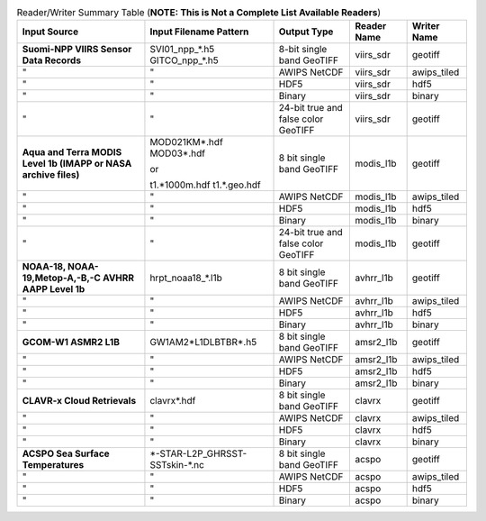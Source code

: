 .. File auto-generated by ``generate_summary_table.py``

.. tabularcolumns:: |L|L|L|l|l|

.. list-table:: Reader/Writer Summary Table (**NOTE: This is Not a Complete List Available Readers**)
    :header-rows: 1

    * - **Input Source**
      - **Input Filename Pattern**
      - **Output Type**
      - **Reader Name**
      - **Writer Name**
    * - **Suomi-NPP VIIRS Sensor Data Records**
      - SVI01_npp_*.h5
        GITCO_npp_*.h5
      - 8-bit single band GeoTIFF
      - viirs_sdr
      - geotiff
    * - "
      - "
      - AWIPS NetCDF
      - viirs_sdr
      - awips_tiled
    * - "
      - "
      - HDF5
      - viirs_sdr
      - hdf5
    * - "
      - "
      - Binary
      - viirs_sdr
      - binary
    * - "
      - "
      - 24-bit true and false color GeoTIFF
      - viirs_sdr
      - geotiff
    * - **Aqua and Terra MODIS Level 1b (IMAPP or NASA archive files)**
      - MOD021KM*.hdf
        MOD03*.hdf

        or

        t1.*1000m.hdf
        t1.*.geo.hdf
      - 8 bit single band GeoTIFF
      - modis_l1b
      - geotiff
    * - "
      - "
      - AWIPS NetCDF
      - modis_l1b
      - awips_tiled
    * - "
      - "
      - HDF5
      - modis_l1b
      - hdf5
    * - "
      - "
      - Binary
      - modis_l1b
      - binary
    * - "
      - "
      - 24-bit true and false color GeoTIFF
      - modis_l1b
      - geotiff
    * - **NOAA-18, NOAA-19,Metop-A,-B,-C AVHRR AAPP Level 1b**
      - hrpt_noaa18_*.l1b
      - 8 bit single band GeoTIFF
      - avhrr_l1b
      - geotiff
    * - "
      - "
      - AWIPS NetCDF
      - avhrr_l1b
      - awips_tiled
    * - "
      - "
      - HDF5
      - avhrr_l1b
      - hdf5
    * - "
      - "
      - Binary
      - avhrr_l1b
      - binary
    * - **GCOM-W1 ASMR2 L1B**
      - GW1AM2\*L1DLBTBR\*.h5
      - 8 bit single band GeoTIFF
      - amsr2_l1b
      - geotiff
    * - "
      - "
      - AWIPS NetCDF
      - amsr2_l1b
      - awips_tiled
    * - "
      - "
      - HDF5
      - amsr2_l1b
      - hdf5
    * - "
      - "
      - Binary
      - amsr2_l1b
      - binary
    * - **CLAVR-x Cloud Retrievals**
      - clavrx*.hdf
      - 8 bit single band GeoTIFF
      - clavrx
      - geotiff
    * - "
      - "
      - AWIPS NetCDF
      - clavrx
      - awips_tiled
    * - "
      - "
      - HDF5
      - clavrx
      - hdf5
    * - "
      - "
      - Binary
      - clavrx
      - binary
    * - **ACSPO Sea Surface Temperatures**
      - \*-STAR-L2P_GHRSST-SSTskin-\*.nc
      - 8 bit single band GeoTIFF
      - acspo
      - geotiff
    * - "
      - "
      - AWIPS NetCDF
      - acspo
      - awips_tiled
    * - "
      - "
      - HDF5
      - acspo
      - hdf5
    * - "
      - "
      - Binary
      - acspo
      - binary
